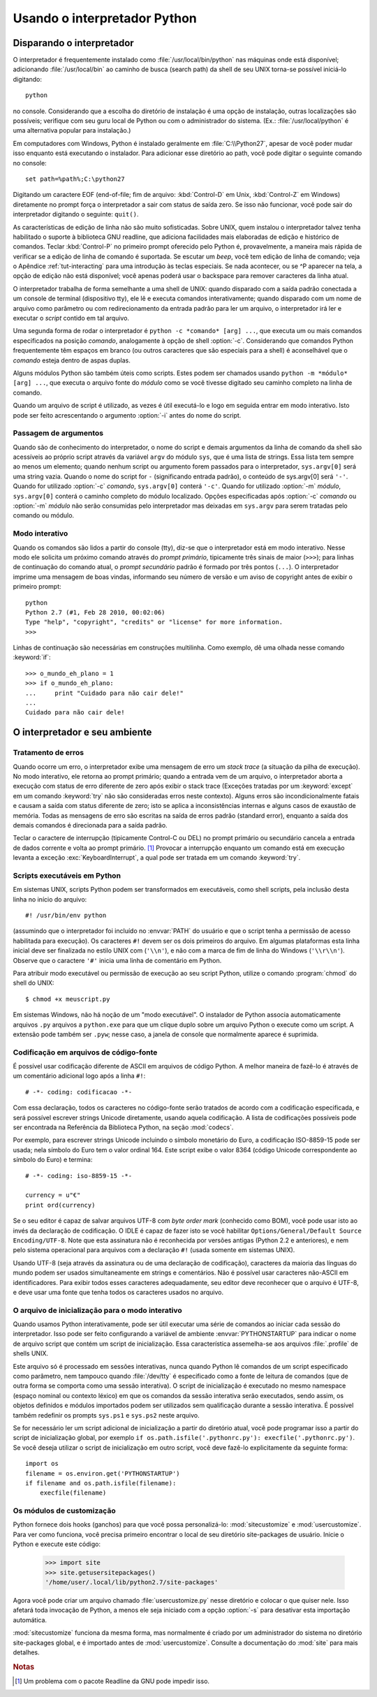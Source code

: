 .. _tut-using:

*****************************
Usando o interpretador Python
*****************************


.. _tut-invoking:

Disparando o interpretador
==========================

O interpretador é frequentemente instalado como :file:`/usr/local/bin/python`
nas máquinas onde está disponível; adicionando :file:`/usr/local/bin` ao
caminho de busca (search path) da shell de seu UNIX torna-se possível
iniciá-lo digitando::

   python

no console. Considerando que a escolha do diretório
de instalação é uma opção de instalação, outras localizações são possíveis;
verifique com seu guru local de Python ou com o administrador do sistema.
(Ex.: :file:`/usr/local/python` é uma alternativa popular para instalação.)

Em computadores com Windows, Python é instalado geralmente em
:file:`C:\\Python27`, apesar de você poder mudar isso enquanto está executando o
instalador. Para adicionar esse diretório ao path, você pode digitar o
seguinte comando no console::

   set path=%path%;C:\python27

Digitando um caractere EOF (end-of-file; fim de arquivo: :kbd:`Control-D` em
Unix, :kbd:`Control-Z` em Windows) diretamente no prompt força o interpretador
a sair com status de saída zero. Se isso não funcionar, você pode sair do
interpretador digitando o seguinte: ``quit()``.

As características de edição de linha não são muito sofisticadas. Sobre UNIX,
quem instalou o interpretador talvez tenha habilitado o suporte à biblioteca
GNU readline, que adiciona facilidades mais elaboradas de edição e histórico
de comandos. Teclar :kbd:`Control-P` no primeiro prompt oferecido pelo Python
é, provavelmente, a maneira mais rápida de verificar se a edição de linha de
comando é suportada. Se escutar um *beep*, você tem edição de linha de
comando; veja o Apêndice :ref:`tut-interacting` para uma introdução às teclas
especiais. Se nada acontecer, ou se ^P aparecer na tela, a opção de edição não
está disponível; você apenas poderá usar o backspace para remover caracteres
da linha atual.

O interpretador trabalha de forma semelhante a uma shell de UNIX: quando
disparado com a saída padrão conectada a um console de terminal (dispositivo
tty), ele lê e executa comandos interativamente; quando disparado com um nome
de arquivo como parâmetro ou com redirecionamento da entrada padrão para ler
um arquivo, o interpretador irá ler e executar o *script* contido em tal
arquivo.

Uma segunda forma de rodar o interpretador é ``python -c *comando* [arg] ...``,
que executa um ou mais comandos especificados na posição *comando*,
analogamente à opção de shell :option:`-c`. Considerando que comandos Python
frequentemente têm espaços em branco (ou outros caracteres que são
especiais para a shell) é aconselhável que o *comando* esteja dentro de aspas
duplas.

Alguns módulos Python são também úteis como scripts. Estes podem ser chamados
usando ``python -m *módulo* [arg] ...``, que executa o arquivo fonte do
*módulo* como se você tivesse digitado seu caminho completo na linha de
comando.

Quando um arquivo de script é utilizado, as vezes é útil executá-lo e logo em
seguida entrar em modo interativo. Isto pode ser feito acrescentando o
argumento :option:`-i` antes do nome do script.


.. _tut-argpassing:

Passagem de argumentos
----------------------

Quando são de conhecimento do interpretador, o nome do script e demais
argumentos da linha de comando da shell são acessíveis ao próprio script
através da variável ``argv`` do módulo ``sys``, que é uma lista de strings.
Essa lista tem sempre ao menos um elemento; quando nenhum script ou argumento
forem passados para o interpretador, ``sys.argv[0]`` será uma string vazia.
Quando o nome do script for ``-`` (significando entrada padrão), o conteúdo de
sys.argv[0] será ``'-'``. Quando for utilizado :option:`-c` *comando*,
``sys.argv[0]`` conterá ``'-c'``. Quando for utilizado :option:`-m` *módulo*,
``sys.argv[0]`` conterá o caminho completo do módulo localizado. Opções
especificadas após :option:`-c` *comando* ou :option:`-m` *módulo* não serão
consumidas pelo interpretador mas deixadas em ``sys.argv`` para serem tratadas
pelo comando ou módulo.


.. _tut-interactive:

Modo interativo
---------------

Quando os comandos são lidos a partir do console (tty), diz-se que o
interpretador está em modo interativo. Nesse modo ele solicita um próximo
comando através do *prompt primário*, tipicamente três sinais de maior
(``>>>``); para linhas de continuação do comando atual, o *prompt secundário*
padrão é formado por três pontos (``...``). O interpretador imprime uma
mensagem de boas vindas, informando seu número de versão e um aviso de
copyright antes de exibir o primeiro prompt::

    python
    Python 2.7 (#1, Feb 28 2010, 00:02:06)
    Type "help", "copyright", "credits" or "license" for more information.
    >>>

Linhas de continuação são necessárias em construções multilinha. Como
exemplo, dê uma olhada nesse comando :keyword:`if`::

    >>> o_mundo_eh_plano = 1
    >>> if o_mundo_eh_plano:
    ...     print "Cuidado para não cair dele!"
    ...
    Cuidado para não cair dele!


.. _tut-interp:

O interpretador e seu ambiente
==============================


.. _tut-error:

Tratamento de erros
-------------------

Quando ocorre um erro, o interpretador exibe uma mensagem de erro um *stack
trace* (a situação da pilha de execução). No modo interativo, ele retorna ao
prompt primário; quando a entrada vem de um arquivo, o interpretador aborta a
execução com status de erro diferente de zero após exibir o stack trace
(Exceções tratadas por um :keyword:`except` em um comando :keyword:`try` não
são consideradas erros neste contexto). Alguns erros são incondicionalmente
fatais e causam a saída com status diferente de zero; isto se aplica a
inconsistências internas e alguns casos de exaustão de memória. Todas as
mensagens de erro são escritas na saída de erros padrão (standard error),
enquanto a saída dos demais comandos é direcionada para a saída padrão.

Teclar o caractere de interrupção (tipicamente Control-C ou DEL) no prompt
primário ou secundário cancela a entrada de dados corrente e volta ao
prompt primário. [#]_ Provocar a interrupção enquanto um comando está em
execução levanta a exceção :exc:`KeyboardInterrupt`, a qual pode ser tratada
em um comando :keyword:`try`.


.. _tut-scripts:

Scripts executáveis em Python
-----------------------------

Em sistemas UNIX, scripts Python podem ser transformados em executáveis, como shell scripts, pela inclusão desta linha no início do arquivo::

    #! /usr/bin/env python

(assumindo que o interpretador foi incluído no :envvar:`PATH` do usuário e que
o script tenha a permissão de acesso habilitada para execução). Os caracteres
``#!`` devem ser os dois primeiros do arquivo. Em algumas plataformas esta
linha inicial deve ser finalizada no estilo UNIX com (``'\\n'``), e não com a
marca de fim de linha do Windows (``'\\r\\n'``). Observe que o caractere
``'#'`` inicia uma linha de comentário em Python.

Para atribuir modo executável ou permissão de execução ao seu script Python,
utilize o comando :program:`chmod` do shell do UNIX::

    $ chmod +x meuscript.py

Em sistemas Windows, não há noção de um "modo executável". O instalador de
Python associa automaticamente arquivos ``.py`` arquivos a ``python.exe`` para
que um clique duplo sobre um arquivo Python o execute como um script. A
extensão pode também ser ``.pyw``; nesse caso, a janela de console que
normalmente aparece é suprimida.


.. _tut-source-encoding:

Codificação em arquivos de código-fonte
---------------------------------------

É possível usar codificação diferente de ASCII em arquivos de código Python. A
melhor maneira de fazê-lo é através de um comentário adicional logo após a
linha ``#!``::

    # -*- coding: codificacao -*-

Com essa declaração, todos os caracteres no código-fonte serão tratados de
acordo com a codificação especificada, e será possível escrever strings
Unicode diretamente, usando aquela codificação. A lista de codificações
possíveis pode ser encontrada na Referência da Biblioteca Python, na seção
:mod:`codecs`.

Por exemplo, para escrever strings Unicode incluindo o símbolo monetário do
Euro, a codificação ISO-8859-15 pode ser usada; nela símbolo do Euro tem o
valor ordinal 164. Este script exibe o valor 8364 (código Unicode
correspondente ao símbolo do Euro) e termina::

    # -*- coding: iso-8859-15 -*-

    currency = u"€"
    print ord(currency)

Se o seu editor é capaz de salvar arquivos UTF-8 com *byte order mark*
(conhecido como BOM), você pode usar isto ao invés da declaração de
codificação. O IDLE é capaz de fazer isto se você habilitar
``Options/General/Default Source Encoding/UTF-8``.
Note que esta assinatura não é reconhecida por versões antigas (Python 2.2 e
anteriores), e nem pelo sistema operacional para arquivos com a declaração ``#!``
(usada somente em sistemas UNIX).

Usando UTF-8 (seja através da assinatura ou de uma declaração de codificação),
caracteres da maioria das línguas do mundo podem ser usados simultaneamente em
strings e comentários. Não é possível usar caracteres não-ASCII em
identificadores. Para exibir todos esses caracteres adequadamente, seu editor
deve reconhecer que o arquivo é UTF-8, e deve usar uma fonte que tenha todos
os caracteres usados no arquivo.


.. _tut-startup:

O arquivo de inicialização para o modo interativo
-------------------------------------------------

Quando usamos Python interativamente, pode ser útil executar uma série de
comandos ao iniciar cada sessão do interpretador. Isso pode ser feito
configurando a variável de ambiente :envvar:`PYTHONSTARTUP` para indicar o
nome de arquivo script que contém um script de inicialização. Essa
característica assemelha-se aos arquivos :file:`.profile` de shells UNIX.

.. XXX comentário .rst no texto original:
   This should probably be dumped in an appendix, since most people
   don't use Python interactively in non-trivial ways.

Este arquivo só é processado em sessões interativas, nunca quando Python lê
comandos de um script especificado como parâmetro, nem tampouco quando
:file:`/dev/tty` é especificado como a fonte de leitura de comandos (que de
outra forma se comporta como uma sessão interativa). O script de inicialização
é executado no mesmo namespace (espaço nominal ou contexto léxico) em que os
comandos da sessão interativa serão executados, sendo assim, os objetos
definidos e módulos importados podem ser utilizados sem qualificação durante a
sessão interativa. É possível também redefinir os prompts ``sys.ps1`` e
``sys.ps2`` neste arquivo.

Se for necessário ler um script adicional de inicialização a partir do
diretório atual, você pode programar isso a partir do script de
inicialização global, por exemplo
``if os.path.isfile('.pythonrc.py'): execfile('.pythonrc.py')``.
Se você deseja utilizar o script de inicialização em outro script, você deve
fazê-lo explicitamente da seguinte forma::

    import os
    filename = os.environ.get('PYTHONSTARTUP')
    if filename and os.path.isfile(filename):
        execfile(filename)

.. _tut-customize:

Os módulos de customização
--------------------------

Python fornece dois hooks (ganchos) para que você possa personalizá-lo:
:mod:`sitecustomize` e :mod:`usercustomize`. Para ver como funciona, você
precisa primeiro encontrar o local de seu diretório site-packages de usuário.
Inicie o Python e execute este código:

    >>> import site
    >>> site.getusersitepackages()
    '/home/user/.local/lib/python2.7/site-packages'

Agora você pode criar um arquivo chamado :file:`usercustomize.py` nesse
diretório e colocar o que quiser nele. Isso afetará toda invocação de Python,
a menos ele seja iniciado com a opção :option:`-s` para desativar esta
importação automática.

:mod:`sitecustomize` funciona da mesma forma, mas normalmente é criado por um
administrador do sistema no diretório site-packages global, e é importado
antes de :mod:`usercustomize`. Consulte a documentação do :mod:`site` para
mais detalhes.


.. rubric:: Notas

.. [#] Um problema com o pacote Readline da GNU pode impedir isso.
